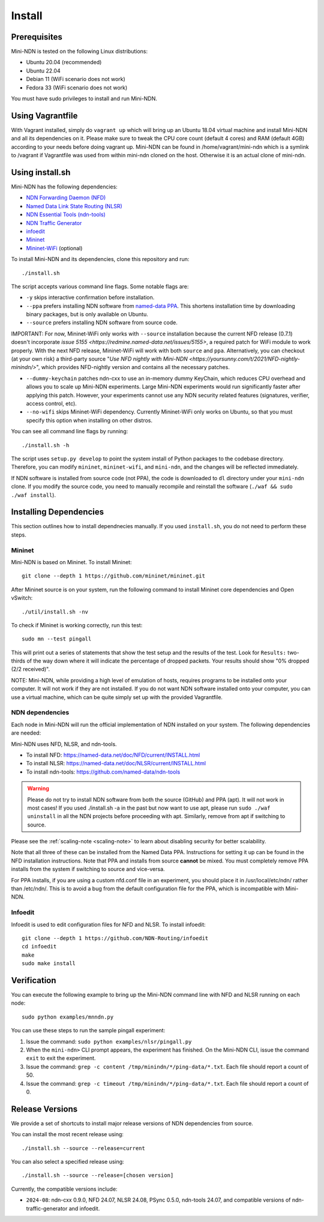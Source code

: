 Install
=======

Prerequisites
-------------

Mini-NDN is tested on the following Linux distributions:

- Ubuntu 20.04 (recommended)
- Ubuntu 22.04
- Debian 11 (WiFi scenario does not work)
- Fedora 33 (WiFi scenario does not work)

You must have sudo privileges to install and run Mini-NDN.

Using Vagrantfile
-----------------

With Vagrant installed, simply do ``vagrant up`` which will bring up an Ubuntu 18.04 virtual machine
and install Mini-NDN and all its dependencies on it. Please make sure to tweak the CPU core count
(default 4 cores) and RAM (default 4GB) according to your needs before doing vagrant up. Mini-NDN
can be found in /home/vagrant/mini-ndn which is a symlink to /vagrant if Vagrantfile was used from within mini-ndn cloned on the host. Otherwise it is an actual clone of mini-ndn.

Using install.sh
----------------

Mini-NDN has the following dependencies:

- `NDN Forwarding Daemon (NFD) <https://named-data.net/doc/NFD/>`_
- `Named Data Link State Routing (NLSR) <https://named-data.net/doc/NLSR/>`_
- `NDN Essential Tools (ndn-tools) <https://github.com/named-data/ndn-tools>`_
- `NDN Traffic Generator <https://github.com/named-data/ndn-traffic-generator>`_
- `infoedit <https://github.com/NDN-Routing/infoedit>`_
- `Mininet <http://mininet.org/>`_
- `Mininet-WiFi <https://mininet-wifi.github.io/>`_ (optional)

To install Mini-NDN and its dependencies, clone this repository and run:

::

    ./install.sh

The script accepts various command line flags.
Some notable flags are:

- ``-y`` skips interactive confirmation before installation.
- ``--ppa`` prefers installing NDN software from `named-data PPA <https://launchpad.net/~named-data/+archive/ubuntu/ppa>`_.
  This shortens installation time by downloading binary packages, but is only available on Ubuntu.
- ``--source`` prefers installing NDN software from source code.

IMPORTANT: For now, Mininet-WiFi only works with ``--source`` installation because the current NFD release (0.7.1) doesn't
incorporate `issue 5155 <https://redmine.named-data.net/issues/5155>`, a required patch for WiFi module to work properly.
With the next NFD release, Mininet-WiFi will work with both ``source`` and ``ppa``. Alternatively, you can
checkout (at your own risk) a third-party source "`Use NFD nightly with Mini-NDN <https://yoursunny.com/t/2021/NFD-nightly-minindn/>`", which provides
NFD-nightly version and contains all the necessary patches. 

- ``--dummy-keychain`` patches ndn-cxx to use an in-memory dummy KeyChain, which reduces CPU overhead
  and allows you to scale up Mini-NDN experiments. Large Mini-NDN experiments would run significantly
  faster after applying this patch. However, your experiments cannot use any NDN security related
  features (signatures, verifier, access control, etc).
- ``--no-wifi`` skips Mininet-WiFi dependency.
  Currently Mininet-WiFi only works on Ubuntu, so that you must specify this option when installing on other distros.

You can see all command line flags by running:

::

    ./install.sh -h

The script uses ``setup.py develop`` to point the system install of Python packages to the codebase
directory. Therefore, you can modify ``mininet``, ``mininet-wifi``, and ``mini-ndn``, and the
changes will be reflected immediately.

If NDN software is installed from source code (not PPA), the code is downloaded to ``dl`` directory
under your ``mini-ndn`` clone. If you modify the source code, you need to manually recompile and
reinstall the software (``./waf && sudo ./waf install``).


Installing Dependencies
-----------------------

This section outlines how to install dependnecies manually.
If you used ``install.sh``, you do not need to perform these steps.

Mininet
_______

Mini-NDN is based on Mininet. To install Mininet:

::

    git clone --depth 1 https://github.com/mininet/mininet.git

After Mininet source is on your system, run the following command to
install Mininet core dependencies and Open vSwitch:

::

    ./util/install.sh -nv

To check if Mininet is working correctly, run this test:

::

    sudo mn --test pingall

This will print out a series of statements that show the test setup and
the results of the test. Look for ``Results:`` two-thirds of the way
down where it will indicate the percentage of dropped packets. Your
results should show "0% dropped (2/2 received)".

NOTE: Mini-NDN, while providing a high level of emulation of hosts,
requires programs to be installed onto your computer. It will not work
if they are not installed. If you do not want NDN software installed
onto your computer, you can use a virtual machine, which can be quite
simply set up with the provided Vagrantfile.

NDN dependencies
________________

Each node in Mini-NDN will run the official implementation of NDN
installed on your system. The following dependencies are needed:

Mini-NDN uses NFD, NLSR, and ndn-tools.

- To install NFD: https://named-data.net/doc/NFD/current/INSTALL.html
- To install NLSR: https://named-data.net/doc/NLSR/current/INSTALL.html
- To install ndn-tools: https://github.com/named-data/ndn-tools

.. warning::
    Please do not try to install NDN software from both the source (GitHub) and PPA (apt).
    It will not work in most cases! If you used ./install.sh -a in the past but now want
    to use apt, please run ``sudo ./waf uninstall`` in all the NDN projects before proceeding
    with apt. Similarly, remove from apt if switching to source.

Please see the :ref:`scaling-note <scaling-note>` to learn about disabling
security for better scalability.

Note that all three of these can be installed from the Named Data PPA.
Instructions for setting it up can be found in the NFD installation
instructions. Note that PPA and installs from source **cannot** be
mixed. You must completely remove PPA installs from the system if switching
to source and vice-versa.

For PPA installs, if you are using a custom nfd.conf file in an experiment, you should
place it in /usr/local/etc/ndn/ rather than /etc/ndn/. This is to avoid
a bug from the default configuration file for the PPA, which is
incompatible with Mini-NDN.

Infoedit
________

Infoedit is used to edit configuration files for NFD and NLSR.
To install infoedit:

::

    git clone --depth 1 https://github.com/NDN-Routing/infoedit
    cd infoedit
    make
    sudo make install

Verification
------------

You can execute the following example to bring up the Mini-NDN command line
with NFD and NLSR running on each node:

::

    sudo python examples/mnndn.py

You can use these steps to run the sample pingall experiment:

1. Issue the command: ``sudo python examples/nlsr/pingall.py``
2. When the ``mini-ndn>`` CLI prompt appears, the experiment has
   finished. On the Mini-NDN CLI, issue the command ``exit`` to exit the
   experiment.
3. Issue the command:
   ``grep -c content /tmp/minindn/*/ping-data/*.txt``. Each file should
   report a count of 50.
4. Issue the command:
   ``grep -c timeout /tmp/minindn/*/ping-data/*.txt``. Each file should
   report a count of 0.


Release Versions
----------------

We provide a set of shortcuts to install major release versions of NDN
dependencies from source.

You can install the most recent release using:

::

    ./install.sh --source --release=current

You can also select a specified release using:

::

    ./install.sh --source --release=[chosen version]


Currently, the compatible versions include:

- ``2024-08``: ndn-cxx 0.9.0, NFD 24.07, NLSR 24.08, PSync 0.5.0,
  ndn-tools 24.07, and compatible versions of ndn-traffic-generator
  and infoedit.